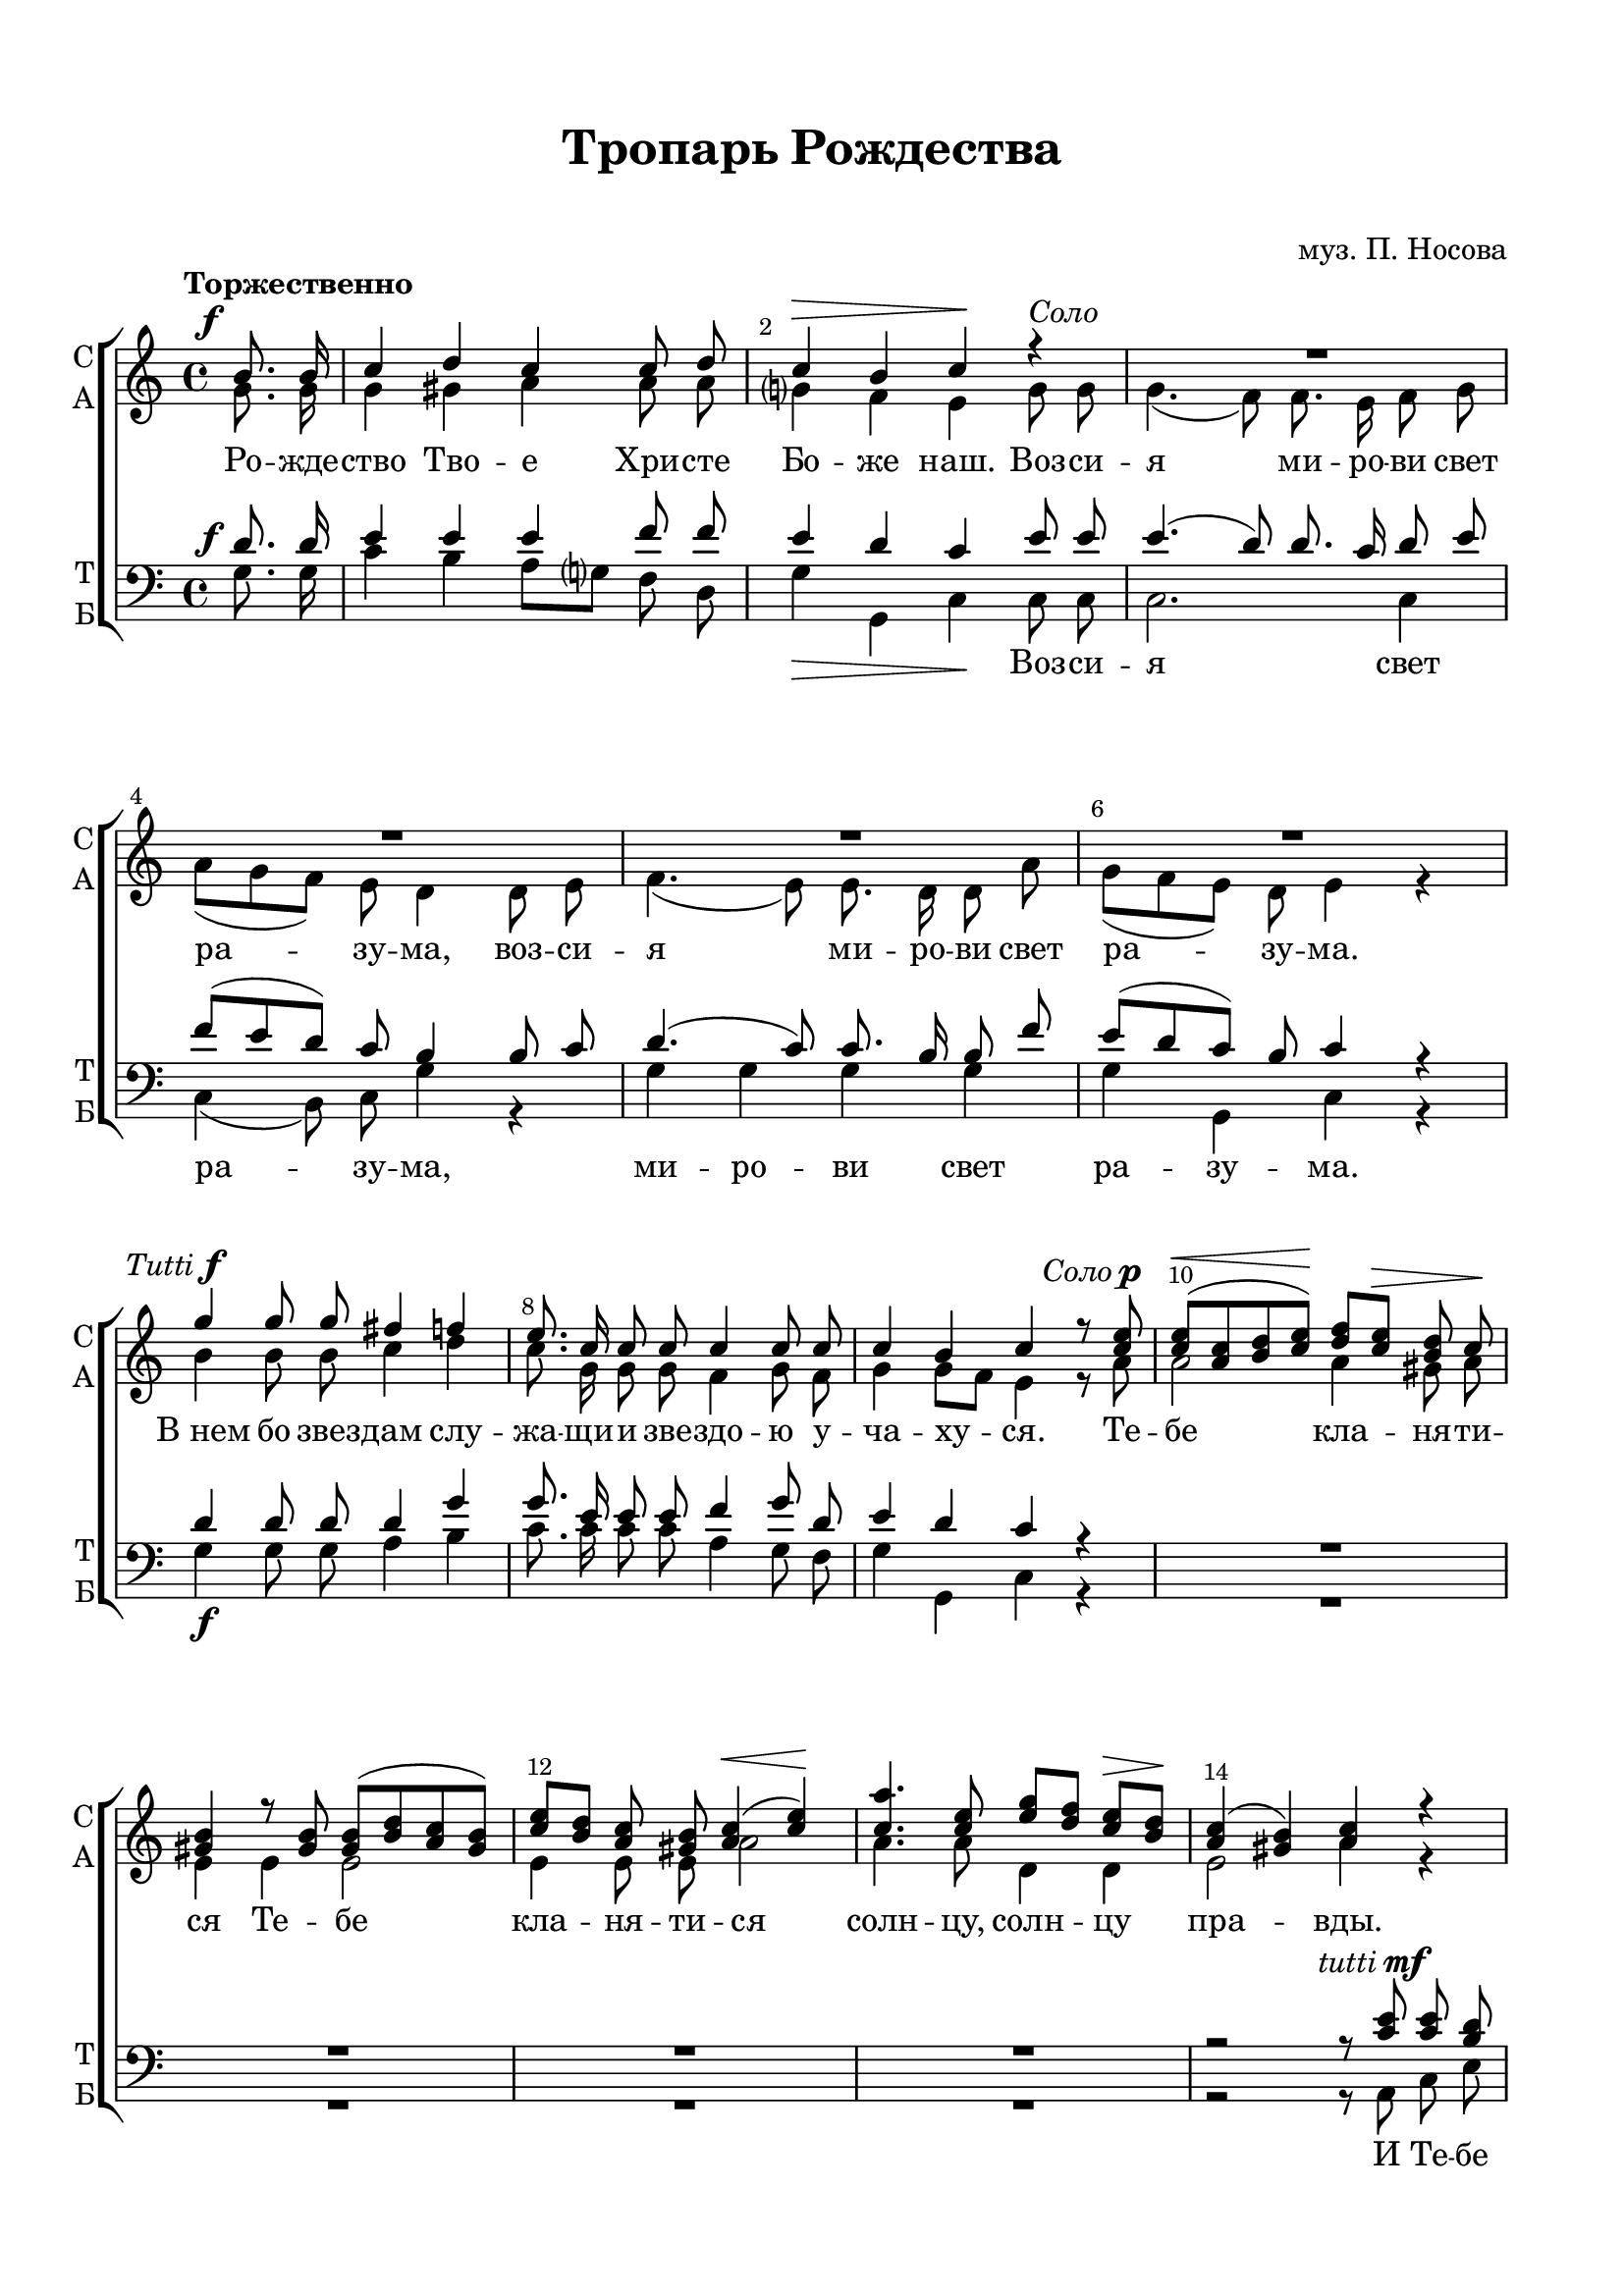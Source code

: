  \version "2.18.0"
#(ly:set-option 'point-and-click #f)
#(ly:set-option 'midi-extension "mid")

%make visible number of every 2-nd bar
secondbar = {
  \override Score.BarNumber.break-visibility = #end-of-line-invisible
  \override Score.BarNumber.X-offset = #1
  \override Score.BarNumber.self-alignment-X = #LEFT
  \set Score.barNumberVisibility = #(every-nth-bar-number-visible 2)
}

% move dynamics a bit left (to be not up/under the note, but before)
placeDynamicsLeft = { \override DynamicText.X-offset = #-2.5 }

justkey = { \key c \major }
keyTime = { \justkey \secondbar \placeDynamicsLeft \time 4/4 }

soprano = \relative c''  {
	\autoBeamOff
	\partial 4
	\tempo "Торжественно"
	\dynamicUp
	b8.\f b16 | c4 d c c8 d | c4\> b c\! r4 |
    R1*4 \break
    g'4^\markup {\halign #RIGHT \italic Tutti \dynamic f} g8 g fis4 f | e8. c16 c8 c c4 c8 c |
    c4 b c r8 <c e>^\markup {\halign #RIGHT \italic Соло \dynamic p } |
    <c e>[(\< <a c> <b d> <c e>])\! <d f>[ <c e>]\> <b d> c\! |
    <gis b>4 r8 q8 q8[( <b d> <a c> <gis b>]) |
    <c e>[ <b d>] <a c> <gis b> <a c>4(\< <c e>)\! |
    <c a'>4. <c e>8 <e g>[ <d f>] <c e>[\> <b d>]\!
    <a c>4( <gis b>) <a c> r |
    r8 <a c>^\markup {\halign #RIGHT \italic tutti \dynamic mf} q <c e> <b d>8. b16 b8 r |
    r8 <b g'> q f' <c e>4. q8 | <b d>4 b8\< b\! e[ d] c[\> b]\! | c4 c c c8 c | c4( b8[ a]) b4\> b\! |
    c8 <e g> <d f> <c e> <b d>4\f <a c>8\> <b d>\! | <c e>4 r g' g8 f | e4 r f2(\f |
    e4 f8[ e] d4) c \break | b2(^> c4) d | c2^> c4\> b\! | c c^> c^> c^> | c1\fermata \bar "|."
}

alto = \relative a' {
	\autoBeamOff
	\partial 4
	g8. g16 | g4 gis a a8 a | g?4 f e g8^\markup { \italic Соло } g | g4.( f8) f8. e16 f8 g |
	a[( g f]) e d4 d8 e | f4.( e8) e8. d16 d8 a'| g[( f e]) d e4 r | b' b8 b c4 d |
	c8. g16 g8 g f4 g8 f | g4 g8[ f] e4 r8 a | a2 a4 gis8 a | e4 e e2 |
	e4 e8 e a2 | a4. a8 d,4 d | e2 a4 r | r8 a g fis g8. g16 g8 r |
	r g g <a c>16[ <b d>] c8[( g e]) c | g'4 g8 g g4 g | g g a a8 a | g2 g4 g |
	g r g g8 g | g4 r g g8 g | g4 r a2( | g2.) g4 |
	g2. a4 | g2 g4 g | g g g g | g1 \bar "|."

}

tenor = \relative c' {
	\autoBeamOff
	\dynamicUp
	\partial 4 d8.\f d16 | e4 e e f8 f | e4 d c e8 e | e4.( d8) d8. c16 d8 e |
        f[( e d]) c b4 b8 c | d4.( c8) c8. b16 b8 f' | e[( d c]) b c4 r |
        d d8 d d4 g | g8. e16 e8 e f4 g8 d | e4 d c r | 
        R1*4
        r2 r8 <c e>^\markup {\halign #RIGHT \italic tutti \dynamic mf} q <b d> | <a c>8. q16 q8 r8 r <b d> q <a c> |
        <g b>8. q16 q8 r8 r2 |
        r4 d'8 e g[ f] e[ d] | e4 e f f8 f | e2 d4 d |
        e4 r f\f f8 f | e <e g> <d f> <c e> <b d>4 <a c>8 <b d> | 
        <c e>4 r a8[(\f b c d] e4 d8[ c] b4) c |
        f2( e4) f | e2 d4\> d\! | e e e e | e1 \bar "|."
}

bass = \relative a {
	\autoBeamOff
	\partial 4 g8. g16 | c4 b a8[ g?] f d | g4\> g, c\! c8 c | c2. c4 |
	c( b8) c g'4 r | g g g g | g g, c r | g'\f g8 g a4 b |
      c8. c16 c8 c a4 g8 f | g4 g, c r | 
      R1*4
      r2 r8 a c e | a8. a,16 a8 r r g b d | 
      g8. g,16 g8 r r2 | r4 g'8\< g\! g4 g\> | c\! c, f f8 f | g2\> g,4\! g |
      c r g' g8\> g\! | c,4 r g'\> g8 g\! | c,4 r f8([\f g a b] c2 g8[ f]) e4 |
      d2(_> c4) f | g2_> g,4 g | c c'_> g_> e_> | c1\fermata \bar "|."
      
}


troparsop = \lyricmode {
	\repeat unfold 10 \skip 1
	
	\repeat unfold 15 \skip 1
%	Те -- бе кла -- ня -- ти -- ся Те -- бе кла -- ня -- ти -- ся солн -- цу, солн -- цу пра -- вды.
	\repeat unfold 18 \skip 1
	\repeat unfold 18 \skip 1
	\repeat unfold 7 \skip 1
	
	Го -- спо -- ди, 
}

troparalt = \lyricmode {
	Ро -- жде -- ство Тво -- е Хри -- сте Бо -- же наш.

	Воз -- си -- я ми -- ро -- ви свет ра -- зу -- ма,
	воз -- си -- я ми -- ро -- ви свет ра -- зу -- ма.
	"В нем" бо звез -- дам слу -- жа -- щи -- и зве -- здо -- ю у -- ча -- ху -- ся.
	Те -- бе кла -- ня -- ти -- ся Те -- бе кла -- ня -- ти -- ся солн -- цу, солн -- цу пра -- вды.
	И Те -- бе ве -- де -- ти, и Те -- бе ве -- де -- ти "с вы" -- со -- ты во -- сто -- ка:
	Го -- спо -- ди, Сла -- ва Те -- бе, Сла -- ва Те -- бе,
	Сла -- ва Те -- бе, Сла -- ва, Сла -- ва, Сла -- ва Те -- бе, Сла -- ва Те -- бе.
}

tropartenor = \lyricmode {
	\repeat unfold 45 \skip 1
	
	\repeat unfold 18 \skip 1
	\repeat unfold 11 \skip 1
	Го -- спо -- ди, 
}

troparbass = \lyricmode {
	
	\repeat unfold 10 \skip 1 Воз -- си -- я свет ра -- зу -- ма,
	ми -- ро -- ви свет ра -- зу -- ма.
	\repeat unfold 15 \skip 1
	И Те -- бе ве -- де -- ти, и Те -- бе ве -- де -- ти 
}

#(set-default-paper-size "a4") 
\paper { 
  indent = 0
  top-margin = 15
  left-margin = 15
  right-margin = 15
  bottom-margin = 15
  ragged-bottom = ##f
}

\header {
	  title = #"Тропарь Рождества"
		subtitle = #" "
          composer = #"муз. П. Носова"
	  tagline = ##f
	}
	
\score { 
  \new ChoirStaff  <<

	% Партия сопрано и альта
    \new Staff = "sa" <<
	\set Staff.instrumentName = \markup { \column { "С" \line { "А" } } }
	\set Staff.shortInstrumentName = \markup { \column { "С" \line { "А" } } }
      \clef treble
      \new Voice = "Sop" { \voiceOne \keyTime \soprano }
      \new Voice = "Alto" { \voiceTwo \alto }
    >>
	\new Lyrics \lyricsto "Sop" { \troparsop }
	\new Lyrics \lyricsto "Alto" { \troparalt }
    
	% партия баса и тенора
    \new Staff = "tb" <<
	\set Staff.instrumentName = \markup { \column { "Т" \line { "Б" } } }
	\set Staff.shortInstrumentName = \markup { \column { "Т" \line { "Б" } } }
      \clef "bass"
      \new Voice = "Tenor" { \voiceOne \keyTime \tenor }
      \new Voice = "Bass" { \voiceTwo \bass }
    >>
    \new Lyrics \lyricsto "Tenor" { \tropartenor }
    \new Lyrics \lyricsto "Bass" { \troparbass }


  >>
  \layout {}
  \midi { \tempo 4=120 }
}
